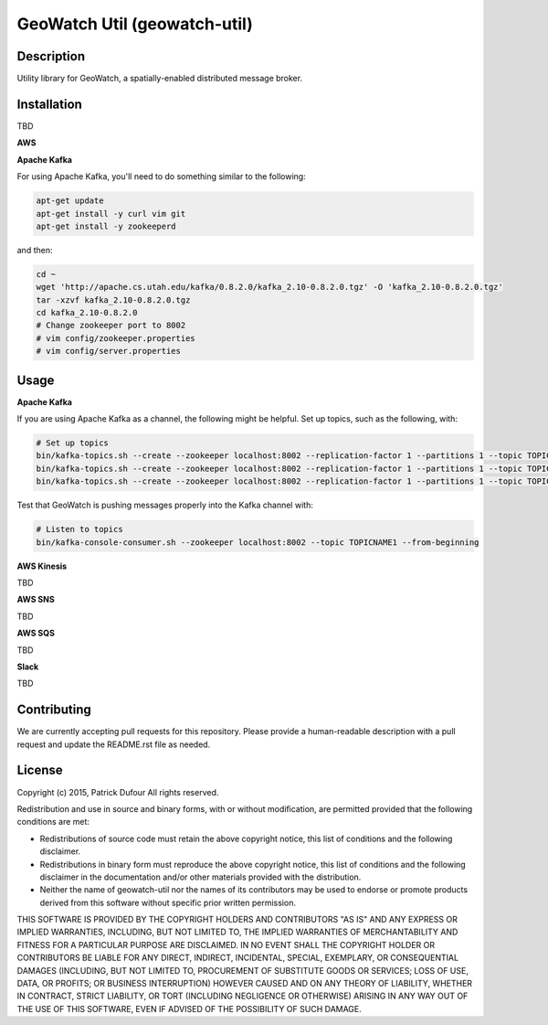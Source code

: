 GeoWatch Util (geowatch-util)
==========

.. image:: https://travis-ci.org/geowatch/geowatch-util.png
    :target: https://travis-ci.org/geowatch/geowatch-util

.. image:: https://img.shields.io/pypi/v/geowatch-util.svg
    :target: https://pypi.python.org/pypi/geowatch-util

.. image:: https://readthedocs.org/projects/geowatch-util/badge/?version=master
        :target: http://geowatch-util.readthedocs.org/en/latest/
        :alt: Master Documentation Status

Description
-----------

Utility library for GeoWatch, a spatially-enabled distributed message broker.

Installation
------------

TBD

**AWS**

**Apache Kafka**

For using Apache Kafka, you'll need to do something similar to the following:

.. code-block:: bash

    apt-get update
    apt-get install -y curl vim git
    apt-get install -y zookeeperd

and then:

.. code-block:: bash

    cd ~
    wget 'http://apache.cs.utah.edu/kafka/0.8.2.0/kafka_2.10-0.8.2.0.tgz' -O 'kafka_2.10-0.8.2.0.tgz'
    tar -xzvf kafka_2.10-0.8.2.0.tgz
    cd kafka_2.10-0.8.2.0
    # Change zookeeper port to 8002
    # vim config/zookeeper.properties
    # vim config/server.properties

Usage
-----

**Apache Kafka**

If you are using Apache Kafka as a channel, the following might be helpful.  Set up topics, such as the following, with:

.. code-block:: bash

    # Set up topics
    bin/kafka-topics.sh --create --zookeeper localhost:8002 --replication-factor 1 --partitions 1 --topic TOPICNAME1
    bin/kafka-topics.sh --create --zookeeper localhost:8002 --replication-factor 1 --partitions 1 --topic TOPICNAME2
    bin/kafka-topics.sh --create --zookeeper localhost:8002 --replication-factor 1 --partitions 1 --topic TOPICNAME3


Test that GeoWatch is pushing messages properly into the Kafka channel with:

.. code-block:: bash

    # Listen to topics
    bin/kafka-console-consumer.sh --zookeeper localhost:8002 --topic TOPICNAME1 --from-beginning

**AWS Kinesis**

TBD

**AWS SNS**

TBD

**AWS SQS**

TBD

**Slack**

TBD

Contributing
------------

We are currently accepting pull requests for this repository. Please provide a human-readable description with a pull request and update the README.rst file as needed.

License
-------

Copyright (c) 2015, Patrick Dufour
All rights reserved.

Redistribution and use in source and binary forms, with or without
modification, are permitted provided that the following conditions are met:

* Redistributions of source code must retain the above copyright notice, this
  list of conditions and the following disclaimer.

* Redistributions in binary form must reproduce the above copyright notice,
  this list of conditions and the following disclaimer in the documentation
  and/or other materials provided with the distribution.

* Neither the name of geowatch-util nor the names of its
  contributors may be used to endorse or promote products derived from
  this software without specific prior written permission.

THIS SOFTWARE IS PROVIDED BY THE COPYRIGHT HOLDERS AND CONTRIBUTORS "AS IS"
AND ANY EXPRESS OR IMPLIED WARRANTIES, INCLUDING, BUT NOT LIMITED TO, THE
IMPLIED WARRANTIES OF MERCHANTABILITY AND FITNESS FOR A PARTICULAR PURPOSE ARE
DISCLAIMED. IN NO EVENT SHALL THE COPYRIGHT HOLDER OR CONTRIBUTORS BE LIABLE
FOR ANY DIRECT, INDIRECT, INCIDENTAL, SPECIAL, EXEMPLARY, OR CONSEQUENTIAL
DAMAGES (INCLUDING, BUT NOT LIMITED TO, PROCUREMENT OF SUBSTITUTE GOODS OR
SERVICES; LOSS OF USE, DATA, OR PROFITS; OR BUSINESS INTERRUPTION) HOWEVER
CAUSED AND ON ANY THEORY OF LIABILITY, WHETHER IN CONTRACT, STRICT LIABILITY,
OR TORT (INCLUDING NEGLIGENCE OR OTHERWISE) ARISING IN ANY WAY OUT OF THE USE
OF THIS SOFTWARE, EVEN IF ADVISED OF THE POSSIBILITY OF SUCH DAMAGE.
